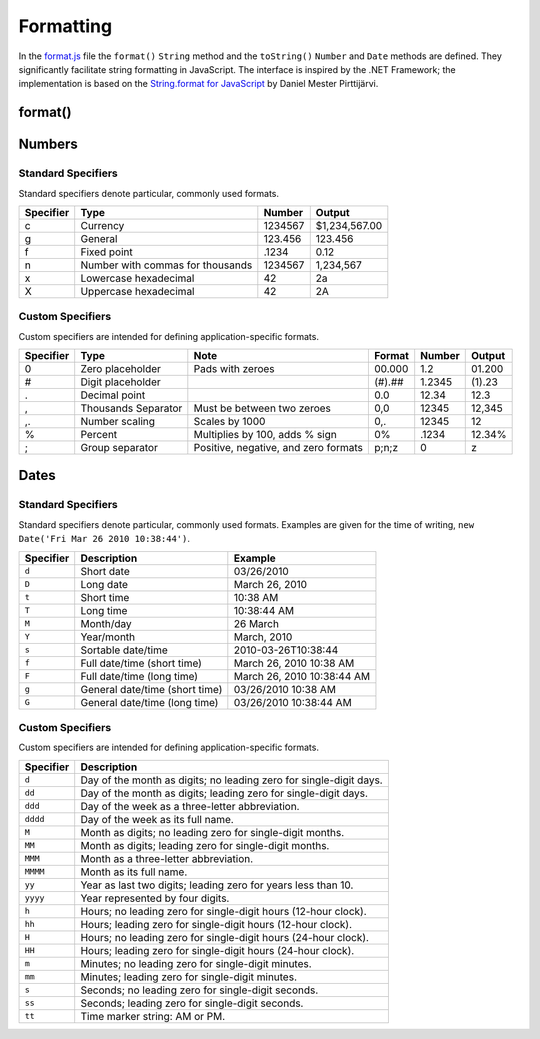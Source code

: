 ==========
Formatting
==========

In the `format.js`_ file the ``format()`` ``String`` method and the
``toString()`` ``Number`` and ``Date`` methods are defined. They
significantly facilitate string formatting in JavaScript. The
interface is inspired by the .NET Framework; the implementation is
based on the `String.format for JavaScript`__ by Daniel Mester
Pirttijärvi.

.. _format.js: http://www.akshell.com/apps/ak/code/format.js
__ http://www.masterdata.dyndns.org/r/string_format_for_javascript/


format()
========

.. class:: String
   :noindex:

   .. method:: format(args...)

      Substitute substrings of the form
      ``{index[,length][:formatString]}`` by the corresponding
      arguments and return the resulting string. ::
      
         >>> 'Name: {0}\nAge: {1}'.format('John', 42)
         Name: John
         Age: 42

      If ``length`` is defined, a parameter is padded by spaces up to
      the given length. If ``length`` is positive, the parameter is
      right-aligned; if negative, it's left-aligned. ::

         >>> 'Name: {0,-10} Age: {1,3}'.format('Ann', 7)
         Name: Ann        Age:   7

      If ``formatString`` is defined, it's passed to the parameter's
      ``toString()`` method. Its syntax is specific to the object being
      formatted. ::

         >>> '{0:dd MMMM}: {1,6:0.00%}'.format(new Date('03/26/2010'), .012)
         26 March:  1.20%

         
Numbers
=======

.. class:: Number

   .. method:: toString(format='g')

      Format the number according to the given *format*. ::

         >>> (12.34).format('000.000')
         012.340
         >>> (42).toString('X')
         2A
         >>> (1234567).toString('c')
         $1,234,567.00
         >>> (-1).toString('positive;negative;zero')
         negative
         >>> (8005551212).toString('(###) ###-####')
         (800) 555-1212


Standard Specifiers
-------------------

Standard specifiers denote particular, commonly used formats.

=========  ===========================  =======  =============
Specifier  Type                         Number   Output
=========  ===========================  =======  =============
c          Currency                     1234567  $1,234,567.00
g          General                      123.456  123.456
f          Fixed point                  .1234    0.12
n          Number with commas           1234567  1,234,567
           for thousands
x          Lowercase hexadecimal        42       2a
X          Uppercase hexadecimal        42       2A
=========  ===========================  =======  =============


Custom Specifiers
-----------------

Custom specifiers are intended for defining application-specific
formats.

=========  =================  =====================  ======  ======  ======
Specifier  Type               Note                   Format  Number  Output
=========  =================  =====================  ======  ======  ======
0          Zero placeholder   Pads with zeroes       00.000  1.2     01.200
#          Digit placeholder                         (#).##  1.2345  (1).23   
.          Decimal point                             0.0     12.34   12.3
,          Thousands          Must be between        0,0     12345   12,345
           Separator          two zeroes                     
,.         Number scaling     Scales by 1000         0,.     12345   12       
%          Percent            Multiplies by 100,     0%      .1234   12.34%
                              adds % sign                    
;          Group separator    Positive, negative,    p;n;z   0       z
                              and zero formats               
=========  =================  =====================  ======  ======  ======


Dates
=====

.. class:: Date

   .. method:: toString(format='ddd MMM dd yyyy HH:mm:ss')

      Format the date according to the given *format*.


Standard Specifiers
-------------------

Standard specifiers denote particular, commonly used formats.
Examples are given for the time of writing, ``new Date('Fri Mar 26
2010 10:38:44')``.

=========  ==============================  ==========================
Specifier  Description                     Example
=========  ==============================  ==========================
``d``      Short date                      03/26/2010
``D``      Long date                       March 26, 2010
``t``      Short time                      10:38 AM
``T``      Long time                       10:38:44 AM
``M``      Month/day                       26 March
``Y``      Year/month                      March, 2010
``s``      Sortable date/time              2010-03-26T10:38:44
``f``      Full date/time (short time)     March 26, 2010 10:38 AM
``F``      Full date/time (long time)      March 26, 2010 10:38:44 AM
``g``      General date/time (short time)  03/26/2010 10:38 AM
``G``      General date/time (long time)   03/26/2010 10:38:44 AM
=========  ==============================  ==========================


Custom Specifiers
-----------------

Custom specifiers are intended for defining application-specific
formats.
      
+-----------+----------------------------------------------------------+
| Specifier | Description                                              |
+===========+==========================================================+
| ``d``     | Day of the month as digits; no leading zero for          |
|           | single-digit days.                                       |
+-----------+----------------------------------------------------------+
| ``dd``    | Day of the month as digits; leading zero for             |
|           | single-digit days.                                       |
+-----------+----------------------------------------------------------+
| ``ddd``   | Day of the week as a three-letter abbreviation.          |
+-----------+----------------------------------------------------------+
| ``dddd``  | Day of the week as its full name.                        |
+-----------+----------------------------------------------------------+
| ``M``     | Month as digits; no leading zero for single-digit        |
|           | months.                                                  |
+-----------+----------------------------------------------------------+
| ``MM``    | Month as digits; leading zero for single-digit months.   |
+-----------+----------------------------------------------------------+
| ``MMM``   | Month as a three-letter abbreviation.                    |
+-----------+----------------------------------------------------------+
| ``MMMM``  | Month as its full name.                                  |
+-----------+----------------------------------------------------------+
| ``yy``    | Year as last two digits; leading zero for years less     |
|           | than 10.                                                 |
+-----------+----------------------------------------------------------+
| ``yyyy``  |  Year represented by four digits.                        |
+-----------+----------------------------------------------------------+
| ``h``     | Hours; no leading zero for single-digit hours            |
|           | (12-hour clock).                                         |
+-----------+----------------------------------------------------------+
| ``hh``    | Hours; leading zero for single-digit hours               |
|           | (12-hour clock).                                         |
+-----------+----------------------------------------------------------+
| ``H``     | Hours; no leading zero for single-digit hours            |
|           | (24-hour clock).                                         |
+-----------+----------------------------------------------------------+
| ``HH``    | Hours; leading zero for single-digit hours               |
|           | (24-hour clock).                                         |
+-----------+----------------------------------------------------------+
| ``m``     | Minutes; no leading zero for single-digit minutes.       |
+-----------+----------------------------------------------------------+
| ``mm``    | Minutes; leading zero for single-digit minutes.          |
+-----------+----------------------------------------------------------+
| ``s``     | Seconds; no leading zero for single-digit seconds.       |
+-----------+----------------------------------------------------------+
| ``ss``    | Seconds; leading zero for single-digit seconds.          |
+-----------+----------------------------------------------------------+
| ``tt``    | Time marker string: AM or PM.                            |
+-----------+----------------------------------------------------------+
